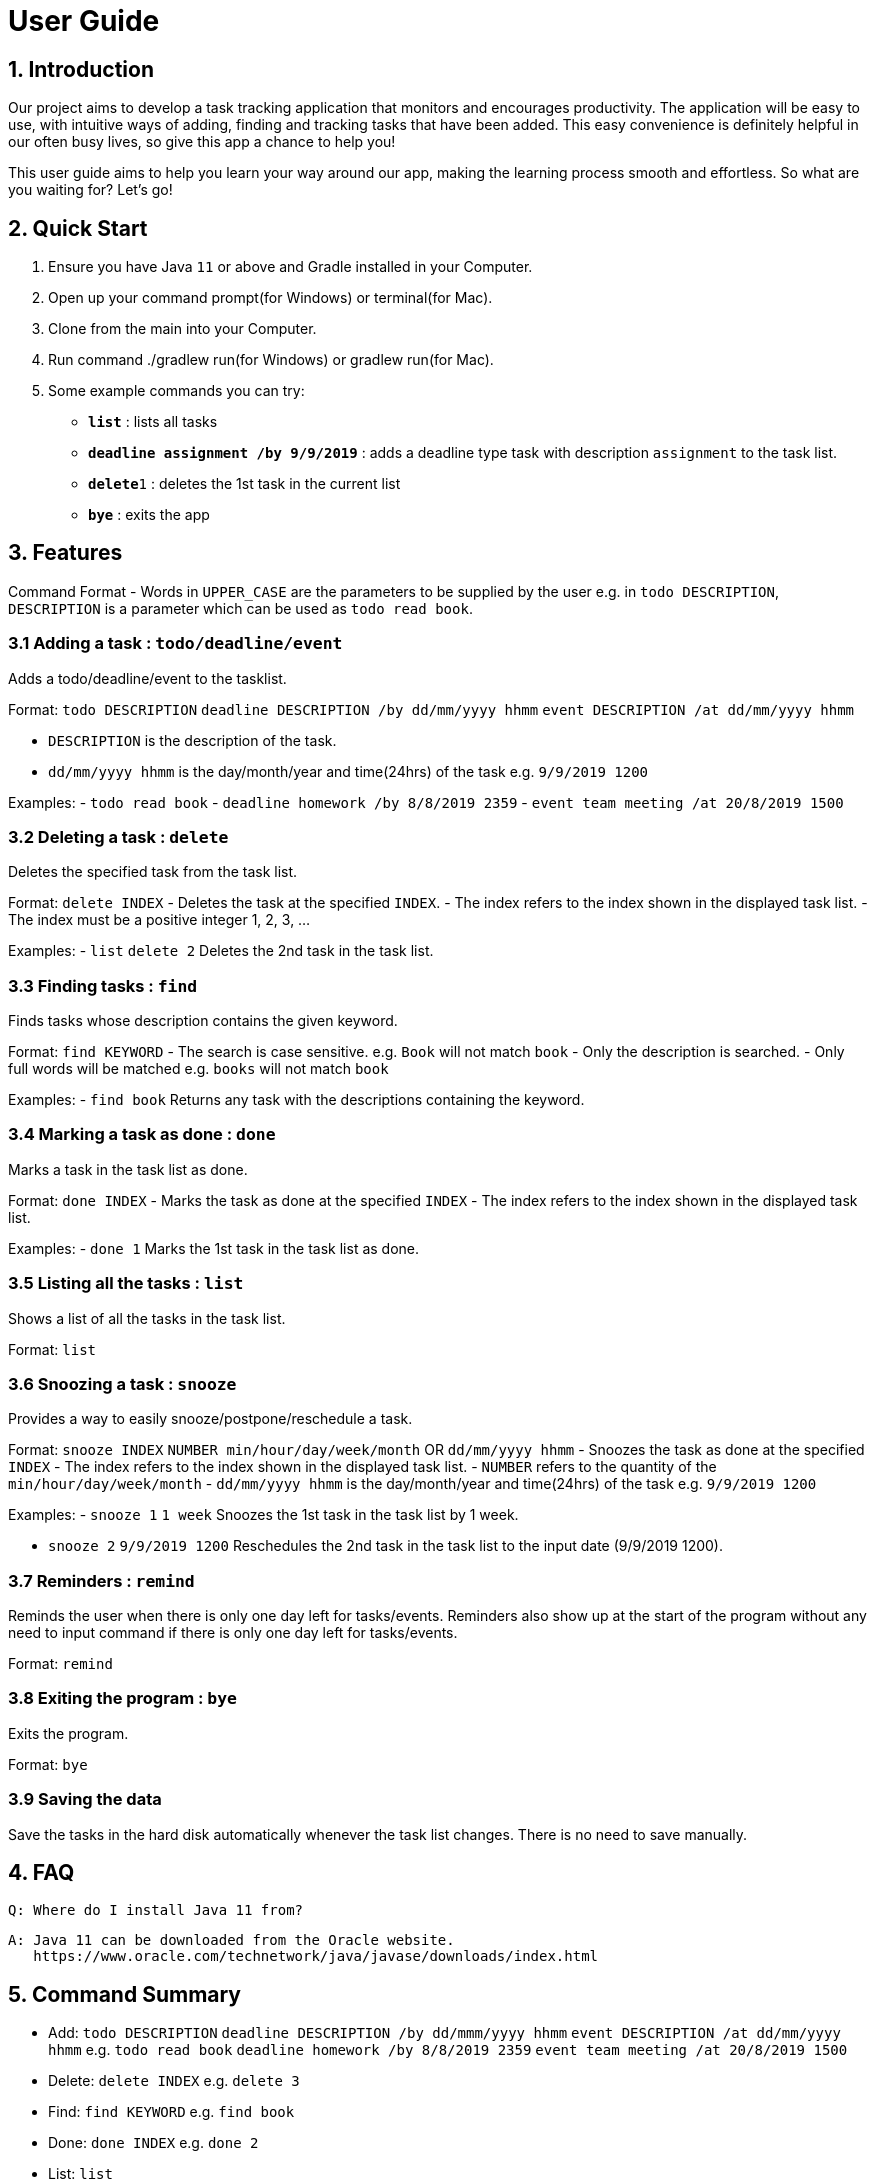 # User Guide

## 1. Introduction
Our project aims to develop a task tracking application that monitors and encourages productivity. The application will be easy to use, with intuitive ways of adding, finding and tracking tasks that have been added. This easy convenience is definitely helpful in our often busy lives, so give this app a chance to help you!

This user guide aims to help you learn your way around our app, making the learning process smooth and effortless. So what are you waiting for? Let's go!

## 2. Quick Start  

  1. Ensure you have Java `11` or above and Gradle installed in your Computer.
  2. Open up your command prompt(for Windows) or terminal(for Mac). 
  3. Clone from the main into your Computer.
  4. Run command ./gradlew run(for Windows) or gradlew run(for Mac).
  5. Some example commands you can try:

* *`list`* : lists all tasks
* **`deadline assignment /by 9/9/2019`** : adds a deadline type task with description `assignment` to the task list.
* **`delete`**`1` : deletes the 1st task in the current list
* *`bye`* : exits the app
 
## 3. Features 
Command Format
- Words in `UPPER_CASE` are the parameters to be supplied by the user e.g. in `todo DESCRIPTION`,
  `DESCRIPTION` is a parameter which can be used as `todo read book`.

### 3.1 Adding a task : `todo/deadline/event`
Adds a todo/deadline/event to the tasklist.

Format: `todo DESCRIPTION`  
        `deadline DESCRIPTION /by dd/mm/yyyy hhmm`  
        `event DESCRIPTION /at dd/mm/yyyy hhmm`  
        
  - `DESCRIPTION` is the description of the task.
  - `dd/mm/yyyy hhmm` is the day/month/year and time(24hrs) of the task e.g. `9/9/2019 1200`
  
Examples:
  - `todo read book`
  - `deadline homework /by 8/8/2019 2359`
  - `event team meeting /at 20/8/2019 1500`

### 3.2 Deleting a task : `delete`
Deletes the specified task from the task list.

Format: `delete INDEX`
  - Deletes the task at the specified `INDEX`.
  - The index refers to the index shown in the displayed task list.
  - The index must be a positive integer 1, 2, 3, ...
  
Examples:
  - `list`  
    `delete 2`  
    Deletes the 2nd task in the task list.
  
### 3.3 Finding tasks : `find`
Finds tasks whose description contains the given keyword.

Format: `find KEYWORD`
  - The search is case sensitive. e.g. `Book` will not match `book`
  - Only the description is searched.
  - Only full words will be matched e.g. `books` will not match `book`
  
Examples:
  - `find book`  
  Returns any task with the descriptions containing the keyword.

### 3.4 Marking a task as done : `done`
Marks a task in the task list as done.

Format: `done INDEX`
  - Marks the task as done at the specified `INDEX`
  - The index refers to the index shown in the displayed task list.
  
Examples:
  - `done 1`  
  Marks the 1st task in the task list as done.

### 3.5 Listing all the tasks : `list`
Shows a list of all the tasks in the task list.

Format: `list`

### 3.6 Snoozing a task : `snooze`
Provides a way to easily snooze/postpone/reschedule a task.

Format: `snooze INDEX`  
        `NUMBER min/hour/day/week/month` OR `dd/mm/yyyy hhmm`
  - Snoozes the task as done at the specified `INDEX`
  - The index refers to the index shown in the displayed task list.
  - `NUMBER` refers to the quantity of the `min/hour/day/week/month`
  - `dd/mm/yyyy hhmm` is the day/month/year and time(24hrs) of the task e.g. `9/9/2019 1200`
  
Examples:  
  - `snooze 1`  
    `1 week`  
    Snoozes the 1st task in the task list by 1 week.
    
  - `snooze 2`  
    `9/9/2019 1200`  
    Reschedules the 2nd task in the task list to the input date (9/9/2019 1200).
  
### 3.7 Reminders : `remind`
Reminds the user when there is only one day left for tasks/events. Reminders also show up at the start of the program without any need to input command if there is only one day left for tasks/events. 

Format: `remind`

### 3.8 Exiting the program : `bye`
Exits the program.

Format: `bye`

### 3.9 Saving the data
Save the tasks in the hard disk automatically whenever the task list changes.
There is no need to save manually.

## 4. FAQ
  Q: Where do I install Java 11 from?  
  
  A: Java 11 can be downloaded from the Oracle website.  
     https://www.oracle.com/technetwork/java/javase/downloads/index.html

## 5. Command Summary
- Add: `todo DESCRIPTION` `deadline DESCRIPTION /by dd/mmm/yyyy hhmm` `event DESCRIPTION /at dd/mm/yyyy hhmm`  
  e.g. `todo read book` `deadline homework /by 8/8/2019 2359` `event team meeting /at 20/8/2019 1500`
  
- Delete: `delete INDEX`  
  e.g. `delete 3`
  
- Find: `find KEYWORD`  
  e.g. `find book`
  
- Done: `done INDEX`  
  e.g. `done 2`
  
- List: `list`

- Snooze: `snooze`

- Remind: `remind`

- Bye: `bye`

## Usage

### `Keyword` - Describe action

Describe action and its outcome.

Example of usage: 

`keyword (optional arguments)`

Expected outcome:

`outcome`
